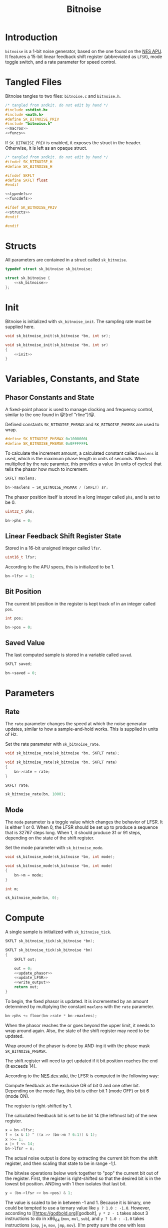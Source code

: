 #+TITLE: Bitnoise
* Introduction
=bitnoise= is a 1-bit noise generator, based on the
one found on the [[https://wiki.nesdev.com/w/index.php/APU_Noise][NES APU]].
It features a 15-bit linear feedback shift register
(abbreviated as =LFSR=), mode toggle switch, and a
rate parameter for speed control.
* Tangled Files
Bitnoise tangles to two files: =bitnoise.c= and
=bitnoise.h=.

#+NAME: bitnoise.c
#+BEGIN_SRC c :tangle bitnoise.c
/* tangled from sndkit. do not edit by hand */
#include <stdint.h>
#include <math.h>
#define SK_BITNOISE_PRIV
#include "bitnoise.h"
<<macros>>
<<funcs>>
#+END_SRC

If =SK_BITNOISE_PRIV= is enabled, it
exposes the struct in the header. Otherwise, it is
left as an opaque struct.

#+NAME: bitnoise.h
#+BEGIN_SRC c :tangle bitnoise.h
/* tangled from sndkit. do not edit by hand */
#ifndef SK_BITNOISE_H
#define SK_BITNOISE_H

#ifndef SKFLT
#define SKFLT float
#endif

<<typedefs>>
<<funcdefs>>

#ifdef SK_BITNOISE_PRIV
<<structs>>
#endif

#endif
#+END_SRC
* Structs
All parameters are contained in a struct called
=sk_bitnoise=.

#+NAME: typedefs
#+BEGIN_SRC c
typedef struct sk_bitnoise sk_bitnoise;
#+END_SRC

#+NAME: structs
#+BEGIN_SRC c
struct sk_bitnoise {
    <<sk_bitnoise>>
};
#+END_SRC
* Init
Bitnoise is initialized with =sk_bitnoise_init=. The
sampling rate must be supplied here.

#+NAME: funcdefs
#+BEGIN_SRC c
void sk_bitnoise_init(sk_bitnoise *bn, int sr);
#+END_SRC

#+NAME: funcs
#+BEGIN_SRC c
void sk_bitnoise_init(sk_bitnoise *bn, int sr)
{
    <<init>>
}
#+END_SRC
* Variables, Constants, and State
** Phasor Constants and State
A fixed-point phasor is used to manage clocking and
frequency control, similar to the one found in @!(ref
"rline")!@.

Defined constants =SK_BITNOISE_PHSMAX= and
=SK_BITNOISE_PHSMSK= are used to wrap.

#+NAME: macros
#+BEGIN_SRC c
#define SK_BITNOISE_PHSMAX 0x1000000L
#define SK_BITNOISE_PHSMSK 0x0FFFFFFL
#+END_SRC

To calculate the increment amount, a calculated constant
called =maxlens= is used, which is the maximum phase length
in units of seconds. When multiplied by the rate paramter,
this provides a value (in units of cycles) that tells the
phasor how much to increment.

#+NAME: sk_bitnoise
#+BEGIN_SRC c
SKFLT maxlens;
#+END_SRC

#+NAME: init
#+BEGIN_SRC c
bn->maxlens = SK_BITNOISE_PHSMAX / (SKFLT) sr;
#+END_SRC

The phasor position itself is stored in a long integer
called =phs=, and is set to be 0.

#+NAME: sk_bitnoise
#+BEGIN_SRC c
uint32_t phs;
#+END_SRC

#+NAME: init
#+BEGIN_SRC c
bn->phs = 0;
#+END_SRC
** Linear Feedback Shift Register State
Stored in a 16-bit unsigned integer called =lfsr=.

#+NAME: sk_bitnoise
#+BEGIN_SRC c
uint16_t lfsr;
#+END_SRC

According to the APU specs, this is initialized to be 1.

#+NAME: init
#+BEGIN_SRC c
bn->lfsr = 1;
#+END_SRC
** Bit Position
The current bit position in the register is kept track of in
an integer called =pos=.

#+NAME: sk_bitnoise
#+BEGIN_SRC c
int pos;
#+END_SRC

#+NAME: init
#+BEGIN_SRC c
bn->pos = 0;
#+END_SRC
** Saved Value
The last computed sample is stored in a variable called
=saved=.

#+NAME: sk_bitnoise
#+BEGIN_SRC c
SKFLT saved;
#+END_SRC

#+NAME: init
#+BEGIN_SRC c
bn->saved = 0;
#+END_SRC
* Parameters
** Rate
The =rate= parameter changes the speed at which the noise
generator updates, similar to how a sample-and-hold works.
This is supplied in units of Hz.

Set the rate parameter with =sk_bitnoise_rate=.

#+NAME: funcdefs
#+BEGIN_SRC c
void sk_bitnoise_rate(sk_bitnoise *bn, SKFLT rate);
#+END_SRC

#+NAME: funcs
#+BEGIN_SRC c
void sk_bitnoise_rate(sk_bitnoise *bn, SKFLT rate)
{
    bn->rate = rate;
}
#+END_SRC

#+NAME: sk_bitnoise
#+BEGIN_SRC c
SKFLT rate;
#+END_SRC

#+NAME: init
#+BEGIN_SRC c
sk_bitnoise_rate(bn, 1000);
#+END_SRC
** Mode
The =mode= parameter is a toggle value which changes the
behavior of LFSR. It is either 1 or 0. When 0, the LFSR
should be set up to produce a sequence that is 32767 steps
long. When 1, it should produce 31 or 91 steps, depending on
the state of the shift register.

Set the mode parameter with =sk_bitnoise_mode=.

#+NAME: funcdefs
#+BEGIN_SRC c
void sk_bitnoise_mode(sk_bitnoise *bn, int mode);
#+END_SRC

#+NAME: funcs
#+BEGIN_SRC c
void sk_bitnoise_mode(sk_bitnoise *bn, int mode)
{
    bn->m = mode;
}
#+END_SRC

#+NAME: sk_bitnoise
#+BEGIN_SRC c
int m;
#+END_SRC

#+NAME: init
#+BEGIN_SRC c
sk_bitnoise_mode(bn, 0);
#+END_SRC
* Compute
A single sample is initialized with =sk_bitnoise_tick=.

#+NAME: funcdefs
#+BEGIN_SRC c
SKFLT sk_bitnoise_tick(sk_bitnoise *bn);
#+END_SRC

#+NAME: funcs
#+BEGIN_SRC c
SKFLT sk_bitnoise_tick(sk_bitnoise *bn)
{
    SKFLT out;

    out = 0;
    <<update_phasor>>
    <<update_LFSR>>
    <<write_output>>
    return out;
}
#+END_SRC

To begin, the fixed phasor is updated. It is incremented by
an amount determined by multiplying the constant =maxlens=
with the =rate= parameter.

#+NAME: update_phasor
#+BEGIN_SRC c
bn->phs += floor(bn->rate * bn->maxlens);
#+END_SRC

When the phasor reaches the or goes beyond the upper limit,
it needs to wrap around again. Also, the state of the shift
register may need to be updated.

Wrap around of the phasor is done by AND-ing it with the
phase mask =SK_BITNOISE_PHSMSK=.

The shift register will need to get updated if it bit
position reaches the end (it exceeds 14).

According to the [[https://wiki.nesdev.com/w/index.php/APU_Noise][NES dev wiki]],
the LFSR is computed in the following way:

Compute feedback as the exclusive OR of bit 0 and
one other bit. Depending on the mode flag, this
bit is either bit 1 (mode OFF) or bit 6 (mode ON).

The register is right-shifted by 1.

The calculated feedback bit is set to be bit 14
(the leftmost bit) of the new register.

#+NAME: calculate_LFSR
#+BEGIN_SRC c
x = bn->lfsr;
f = (x & 1) ^ ((x >> (bn->m ? 6:1)) & 1);
x >>= 1;
x |= f << 14;
bn->lfsr = x;
#+END_SRC

The actual noise output is done by extracting the current
bit from the shift register, and then scaling that state
to be in range -1,1.

The bitwise operations below work together to "pop" the
current bit out of the register. First, the register
is right-shifted so that the desired bit is in the lowest
bit position. ANDing with 1 then isolates that last bit.

#+NAME: extract_bit
#+BEGIN_SRC c
y = (bn->lfsr >> bn->pos) & 1;
#+END_SRC

The value is scaled to be in between -1 and 1. Because
it is binary, one could be tempted to use a ternary value
like =y ? 1.0 : -1.0=. However, according to
[[https://godbold.org][godbolt], =y * 2 - 1= takes about 3
instructions to do in x86_64 (=mov=, =mul=, =sub=), and
=y ? 1.0 : -1.0= takes instructions (=cmp=, =je=, =mov=,
=jmp=, =mov=). (I'm pretty sure the one with less
instructions is more efficient).

This computed output is cached for later use in =saved=.

#+NAME: scale_and_store
#+BEGIN_SRC c
bn->saved = y * 2 - 1;
#+END_SRC

#+NAME: update_LFSR
#+BEGIN_SRC c
if (bn->phs >= SK_BITNOISE_PHSMAX) {
    SKFLT y;
    bn->phs &= SK_BITNOISE_PHSMSK;
    if (bn->pos > 14) {
        uint16_t f;
        uint16_t x;
        bn->pos = 0;
        <<calculate_LFSR>>
    }

    <<extract_bit>>
    <<scale_and_store>>
    bn->pos++;
}
#+END_SRC

The cached value =saved= is what is returned in the output.

#+NAME: write_output
#+BEGIN_SRC c
out = bn->saved;
#+END_SRC
